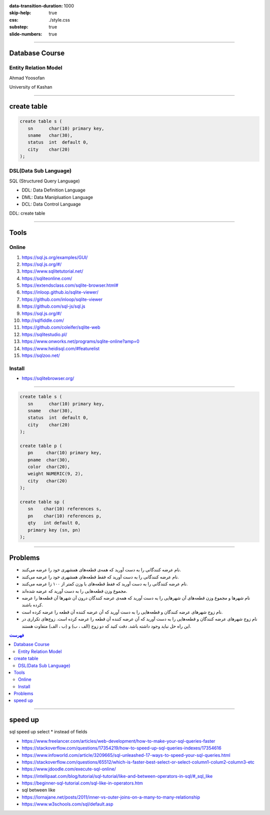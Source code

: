 :data-transition-duration: 1000
:skip-help: true
:css: ./style.css
:substep: true
:slide-numbers: true

.. role:: ltr
    :class: ltr

.. role:: rtl
    :class: rtl

----

Database Course
==================
Entity Relation Model
---------------------------
Ahmad Yoosofan

University of Kashan


.. :

  ## https://graphviz.org/Gallery/undirected/ER.html

  graph ER {
    fontname="Helvetica,Arial,sans-serif"
    node [fontname="Helvetica,Arial,sans-serif"]
    edge [fontname="Helvetica,Arial,sans-serif"]
    layout=neato
    node [shape=box]; course; institute; student;
    node [shape=ellipse]; {node [label="name"] name0; name1; name2;}
      code; grade; number;
    node [shape=diamond,style=filled,color=lightgrey]; "C-I"; "S-C"; "S-I";

    name0 -- course;
    code -- course;
    course -- "C-I" [label="n",len=1.00];
    "C-I" -- institute [label="1",len=1.00];
    institute -- name1;
    institute -- "S-I" [label="1",len=1.00];
    "S-I" -- student [label="n",len=1.00];
    student -- grade;
    student -- name2;
    student -- number;
    student -- "S-C" [label="m",len=1.00];
    "S-C" -- course [label="n",len=1.00];

    label = "\n\nEntity Relation Diagram\ndrawn by NEATO";
    fontsize=20;
  }

----

create table
================
.. code:: sql

  create table s (
     sn      char(10) primary key,
     sname   char(30),
     status  int  default 0,
     city    char(20)
  );


DSL(Data Sub Language)
-------------------------
SQL (Structured Query Language)

* DDL: Data Definition Language
* DML: Data Manipluation Language
* DCL: Data Control Language

DDL: create table

----

Tools
========
Online
-----------
#. https://sql.js.org/examples/GUI/
#. https://sql.js.org/#/
#. https://www.sqlitetutorial.net/
#. https://sqliteonline.com/
#. `<https://extendsclass.com/sqlite-browser.html#>`_
#. https://inloop.github.io/sqlite-viewer/
#. https://github.com/inloop/sqlite-viewer
#. https://github.com/sql-js/sql.js
#. https://sql.js.org/#/
#. http://sqlfiddle.com/
#. https://github.com/coleifer/sqlite-web
#. https://sqlitestudio.pl/
#. https://www.onworks.net/programs/sqlite-online?amp=0
#. https://www.heidisql.com/#featurelist
#. https://sqlzoo.net/

Install
--------
* https://sqlitebrowser.org/

----

.. code:: sql

  create table s (
     sn      char(10) primary key,
     sname   char(30),
     status  int  default 0,
     city    char(20)
  );

  create table p (
     pn     char(10) primary key,
     pname  char(30),
     color  char(20),
     weight NUMERIC(9, 2),
     city   char(20)
  );

  create table sp (
     sn    char(10) references s,
     pn    char(10) references p,
     qty   int default 0,
     primary key (sn, pn)
  );

----

Problems
======================================================
..  class:: rtl

   *  نام عرضه کنندگانی را به دست آورید که همه‌ی قطعه‌های همشهری خود را عرضه می‌کنند.
   *  نام عرضه کنندگانی را به دست آورید که فقط قطعه‌های همشهری خود را عرضه می‌کنند.
   *  نام عرضه کنندگانی را به دست آورید که فقط قطعه‌های با وزن کمتر از ۱۰۰ زا عرضه می‌کنند.
   *  مجموع وزن قطعه‌هایی را به دست آورید که عرضه شده‌اند.
   *  نام شهرها و مجموع وزن قطعه‌های آن شهرهایی را به دست آورید که همه‌ی عرضه کنندگان درون آن شهرها آن قطعه‌ها را عرضه کرده باشند.
   *  نام زوج شهرهای عرضه کنندگان و قطعه‌هایی را به دست آورید که آن عرضه کننده آن قطعه را عرضه کرده است.
   *  نام زوج شهرهای عرضه کنندگان و قطعه‌هایی را به دست آورید که آن عرضه کننده آن قطعه را عرضه کرده است. زوج‌های تکراری در این راه حل نباید وجود داشته باشد. دقت کنید که دو زوج (الف ، ب) و (ب ، الف) متفاوت هستند.


.. contents::  فهرست

.. comment:

  rst2s5.py rsts5.txt rsts5.html -d -t --section-numbering --stylesheet=farsi.css,html4css1.css
  rst2html  sql.samples.sql   sql.samples.html --stylesheet=myfarsi.css,html4css1.css

  https://intellipaat.com/blog/tutorial/sql-tutorial/like-and-between-operators-in-sql/#_sql_like
  https://beginner-sql-tutorial.com/sql-like-in-operators.htm
  sql between like
  https://lornajane.net/posts/2011/inner-vs-outer-joins-on-a-many-to-many-relationship
  https://www.w3schools.com/sql/default.asp

  insert into S(sn,sname,status,city) values('S1','Smith',20,'London');
  insert into S(sn,sname,status,city) values('S2','Jones',10,'Paris' );
  insert into S(sn,sname,status,city) values('S3','Blake',30,'Paris' )

----

speed up
===============
sql speed up select * instead of fields

* https://www.freelancer.com/articles/web-development/how-to-make-your-sql-queries-faster
* https://stackoverflow.com/questions/17354219/how-to-speed-up-sql-queries-indexes/17354616
* https://www.infoworld.com/article/3209665/sql-unleashed-17-ways-to-speed-your-sql-queries.html
* https://stackoverflow.com/questions/65512/which-is-faster-best-select-or-select-column1-colum2-column3-etc
* https://www.jdoodle.com/execute-sql-online/
* https://intellipaat.com/blog/tutorial/sql-tutorial/like-and-between-operators-in-sql/#_sql_like
* https://beginner-sql-tutorial.com/sql-like-in-operators.htm
* sql between like
* https://lornajane.net/posts/2011/inner-vs-outer-joins-on-a-many-to-many-relationship
* https://www.w3schools.com/sql/default.asp
